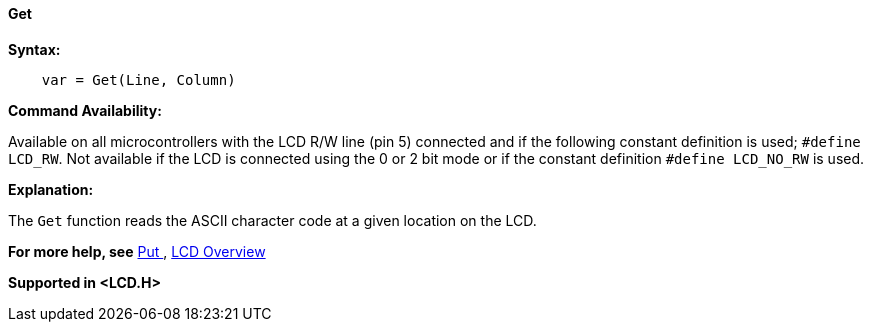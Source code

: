 ==== Get

*Syntax:*
----
    var = Get(Line, Column)
----
*Command Availability:*

Available on all microcontrollers with the LCD R/W line (pin 5) connected and if the following constant definition is used;
`#define LCD_RW`. Not available if the LCD is connected using the 0 or 2 bit mode or if the constant definition
`#define LCD_NO_RW` is used.

*Explanation:*

The `Get` function reads the ASCII character code at a given location on
the LCD.

*For more help, see* <<_put,Put >>,
<<_lcd_overview,LCD Overview>>

*Supported in <LCD.H>*
